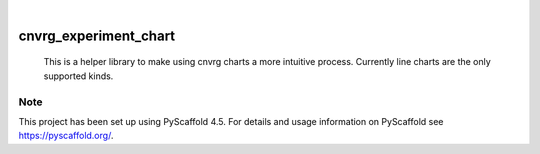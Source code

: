 .. image:: https://readthedocs.org/projects/cnvrg_experiment_chart/badge/?version=latest
    :alt: ReadTheDocs
    :target: https://cnvrg_experiment_chart.readthedocs.io/en/stable/
.. image:: https://badge.fury.io/py/cnvrg-experiment-chart.svg
    :alt: PyPI-Server
    :target: https://badge.fury.io/py/cnvrg-experiment-chart
.. image:: https://static.pepy.tech/personalized-badge/cnvrg-experiment-chart?period=total&units=international_system&left_color=red&right_color=black&left_text=Downloads
    :alt: Monthly Downloads
    :target: https://pepy.tech/project/cnvrg_experiment_chart
.. image:: https://img.shields.io/badge/-PyScaffold-005CA0?logo=pyscaffold
    :alt: Project generated with PyScaffold
    :target: https://pyscaffold.org/

|

======================
cnvrg_experiment_chart
======================


    This is a helper library to make using cnvrg charts a more intuitive
    process. Currently line charts are the only supported kinds.


.. _pyscaffold-notes:

Note
====

This project has been set up using PyScaffold 4.5. For details and usage
information on PyScaffold see https://pyscaffold.org/.
